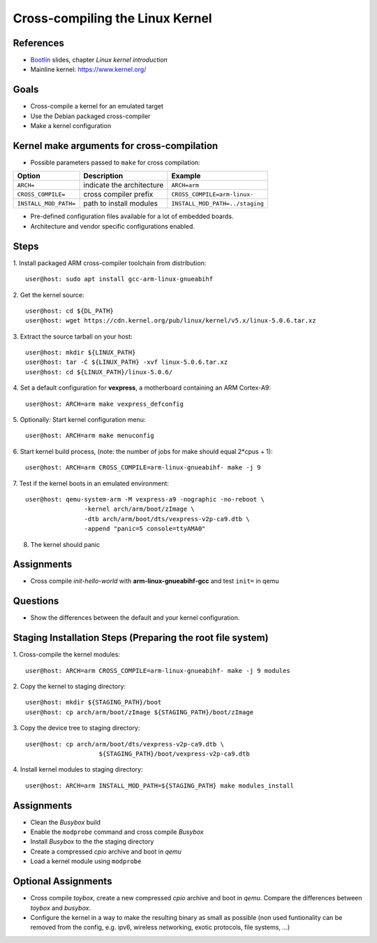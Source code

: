 Cross-compiling the Linux Kernel
================================

.. _Bootlin: https://bootlin.com/doc/training/embedded-linux/embedded-linux-slides.pdf


References
----------

* Bootlin_ slides, chapter *Linux kernel introduction*
* Mainline kernel: https://www.kernel.org/


Goals
-----

* Cross-compile a kernel for an emulated target
* Use the Debian packaged cross-compiler
* Make a kernel configuration


Kernel make arguments for cross-compilation
-------------------------------------------

* Possible parameters passed to ``make`` for cross compilation:

======================= =========================== ===============================
**Option**              **Description**             **Example**
----------------------- --------------------------- -------------------------------
``ARCH=``               indicate the architecture   ``ARCH=arm``
``CROSS_COMPILE=``      cross compiler prefix       ``CROSS_COMPILE=arm-linux-``
``INSTALL_MOD_PATH=``   path to install modules     ``INSTALL_MOD_PATH=../staging``
======================= =========================== ===============================

* Pre-defined configuration files available for a lot of embedded boards.
* Architecture and vendor specific configurations enabled.


Steps
-----

1. Install packaged ARM cross-compiler toolchain from distribution:
::

    user@host: sudo apt install gcc-arm-linux-gnueabihf

2. Get the kernel source:
::

    user@host: cd ${DL_PATH}
    user@host: wget https://cdn.kernel.org/pub/linux/kernel/v5.x/linux-5.0.6.tar.xz

3. Extract the source tarball on your host:
::

    user@host: mkdir ${LINUX_PATH}
    user@host: tar -C ${LINUX_PATH} -xvf linux-5.0.6.tar.xz
    user@host: cd ${LINUX_PATH}/linux-5.0.6/

4. Set a default configuration for **vexpress**, a motherboard containing an ARM Cortex-A9:
::

    user@host: ARCH=arm make vexpress_defconfig

5. Optionally: Start kernel configuration menu:
::

    user@host: ARCH=arm make menuconfig

6. Start kernel build process, (note: the number of jobs for make should equal 2*cpus + 1):
::

    user@host: ARCH=arm CROSS_COMPILE=arm-linux-gnueabihf- make -j 9

7. Test if the kernel boots in an emulated environment:
::

    user@host: qemu-system-arm -M vexpress-a9 -nographic -no-reboot \
                    -kernel arch/arm/boot/zImage \
                    -dtb arch/arm/boot/dts/vexpress-v2p-ca9.dtb \
                    -append "panic=5 console=ttyAMA0"

8. The kernel should panic


Assignments
-----------

* Cross compile *init-hello-world* with **arm-linux-gnueabihf-gcc** and test ``init=`` in qemu


Questions
---------

* Show the differences between the default and your kernel configuration.


Staging Installation Steps (Preparing the root file system)
-----------------------------------------------------------

1. Cross-compile the kernel modules:
::

    user@host: ARCH=arm CROSS_COMPILE=arm-linux-gnueabihf- make -j 9 modules

2. Copy the kernel to staging directory:
::

    user@host: mkdir ${STAGING_PATH}/boot
    user@host: cp arch/arm/boot/zImage ${STAGING_PATH}/boot/zImage

3. Copy the device tree to staging directory:
::

    user@host: cp arch/arm/boot/dts/vexpress-v2p-ca9.dtb \
                        ${STAGING_PATH}/boot/vexpress-v2p-ca9.dtb

4. Install kernel modules to staging directory:
::

    user@host: ARCH=arm INSTALL_MOD_PATH=${STAGING_PATH} make modules_install


Assignments
-----------

* Clean the *Busybox* build
* Enable the ``modprobe`` command and cross compile *Busybox*
* Install *Busybox* to the the staging directory
* Create a compressed *cpio* archive and boot in *qemu*
* Load a kernel module using ``modprobe``


Optional Assignments
--------------------

* Cross compile *toybox*, create a new compressed *cpio* archive and boot in *qemu*.
  Compare the differences between *toybox* and *busybox*.
* Configure the kernel in a way to make the resulting binary as small as possible (non used funtionality can be
  removed from the config, e.g. ipv6, wireless networking, exotic protocols, file systems, ...)
